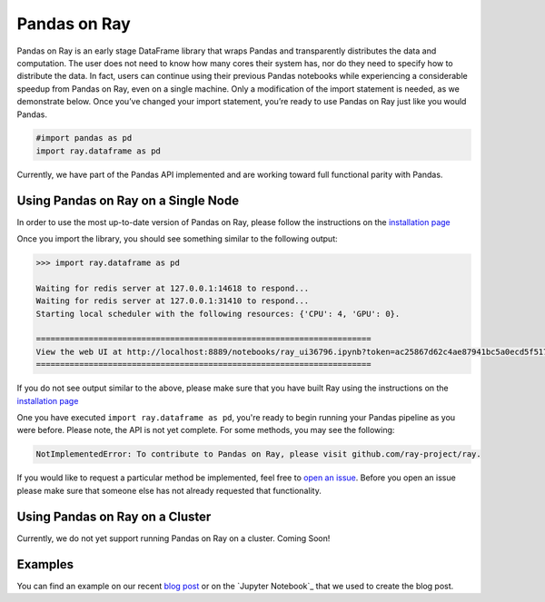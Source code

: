 Pandas on Ray
======

Pandas on Ray is an early stage DataFrame library that wraps Pandas and
transparently distributes the data and computation. The user does not need to
know how many cores their system has, nor do they need to specify how to
distribute the data. In fact, users can continue using their previous Pandas
notebooks while experiencing a considerable speedup from Pandas on Ray, even
on a single machine. Only a modification of the import statement is needed, as
we demonstrate below. Once you’ve changed your import statement, you’re ready
to use Pandas on Ray just like you would Pandas.

.. code-block:: python

  #import pandas as pd
  import ray.dataframe as pd

Currently, we have part of the Pandas API implemented and are working toward
full functional parity with Pandas.

Using Pandas on Ray on a Single Node
------------------------------

In order to use the most up-to-date version of Pandas on Ray, please follow
the instructions on the `installation page`_

Once you import the library, you should see something similar to the following
output:

.. code-block::

  >>> import ray.dataframe as pd

  Waiting for redis server at 127.0.0.1:14618 to respond...
  Waiting for redis server at 127.0.0.1:31410 to respond...
  Starting local scheduler with the following resources: {'CPU': 4, 'GPU': 0}.

  ======================================================================
  View the web UI at http://localhost:8889/notebooks/ray_ui36796.ipynb?token=ac25867d62c4ae87941bc5a0ecd5f517dbf80bd8e9b04218
  ======================================================================

If you do not see output similar to the above, please make sure that you have
built Ray using the instructions on the `installation page`_

One you have executed  ``import ray.dataframe as pd``, you're ready to begin
running your Pandas pipeline as you were before. Please note, the API is not
yet complete. For some methods, you may see the following:

.. code-block::

  NotImplementedError: To contribute to Pandas on Ray, please visit github.com/ray-project/ray.

If you would like to request a particular method be implemented, feel free to
`open an issue`_. Before you open an issue please make sure that someone else
has not already requested that functionality.

Using Pandas on Ray on a Cluster
------------------------------

Currently, we do not yet support running Pandas on Ray on a cluster. Coming
Soon!

Examples
------------------------------
You can find an example on our recent `blog post`_ or on the
`Jupyter Notebook`_ that we used to create the blog post.

.. _`installation page`: http://ray.readthedocs.io/en/latest/installation.html
.. _`open an issue`: http://github.com/ray-project/ray/issues
.. _`blog post`: http://rise.cs.berkeley.edu/blog/pandas-on-ray
.. _`GitHub gist`: http://gist.github.com/devin-petersohn/f424d9fb5579a96507c709a36d487f24#file-pandas_on_ray_blog_post_0-ipynb
